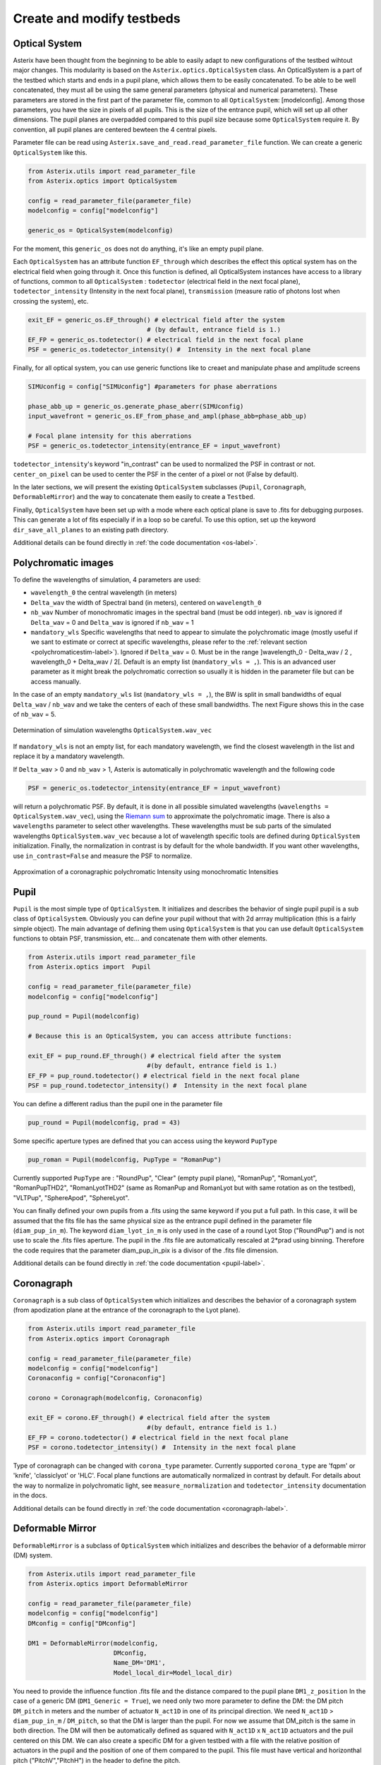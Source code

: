 ..  _create-my-testbed-label:

Create and modify testbeds
---------------------------

Optical System
+++++++++++++++++++++++

Asterix have been thought from the beginning to be able to easily adapt to new configurations of the testbed 
wihtout major changes. This modularity is based on the ``Asterix.optics.OpticalSystem`` class.
An OpticalSystem is a part of the testbed which starts and ends in a pupil plane, which allows them to be easily
concatenated. To be able to be well concatenated, they must all be using the same general parameters (physical 
and numerical parameters). These parameters are stored in the first part of the parameter file, common to 
all ``OpticalSystem``: [modelconfig].
Among those parameters, you have the size in pixels of all pupils. This is the size of the entrance pupil, which
will set up all other dimensions. The pupil planes are overpadded compared to this pupil size because 
some ``OpticalSystem`` require it. By convention, all pupil planes are centered bewteen the 4 central pixels.


Parameter file can be read using ``Asterix.save_and_read.read_parameter_file`` function. We can create a generic
``OpticalSystem`` like this.

.. code-block:: python
    
    from Asterix.utils import read_parameter_file
    from Asterix.optics import OpticalSystem

    config = read_parameter_file(parameter_file)
    modelconfig = config["modelconfig"]

    generic_os = OpticalSystem(modelconfig)


For the moment, this ``generic_os`` does not do anything, it's like an empty pupil plane. 

Each ``OpticalSystem`` has an attribute function ``EF_through`` which describes the effect this optical system has
on the electrical field when going through it. Once this function is defined, all OpticalSystem instances have access to
a library of functions, common to all ``OpticalSystem`` : ``todetector`` (electrical field in the next focal plane),
``todetector_intensity`` (Intensity in the next focal plane), ``transmission`` (measure ratio of photons lost
when crossing the system), etc.

.. code-block:: python
    
    exit_EF = generic_os.EF_through() # electrical field after the system 
                                    # (by default, entrance field is 1.)
    EF_FP = generic_os.todetector() # electrical field in the next focal plane
    PSF = generic_os.todetector_intensity() #  Intensity in the next focal plane


Finally, for all optical system, you can use generic functions like to creaet and manipulate phase and amplitude screens

.. code-block:: python
    
    SIMUconfig = config["SIMUconfig"] #parameters for phase aberrations

    phase_abb_up = generic_os.generate_phase_aberr(SIMUconfig)
    input_wavefront = generic_os.EF_from_phase_and_ampl(phase_abb=phase_abb_up)

    # Focal plane intensity for this aberrations
    PSF = generic_os.todetector_intensity(entrance_EF = input_wavefront)

``todetector_intensity``'s keyword "in_contrast" can be used to normalized the PSF in contrast or not. 
``center_on_pixel`` can be used to center the PSF in the center of a pixel or not (False by default).

In the later sections, we will present the existing ``OpticalSystem`` subclasses (``Pupil``,
``Coronagraph``, ``DeformableMirror``) and the
way to concatenate them easily to create a ``Testbed``.

Finally, ``OpticalSystem`` have been set up with a mode where each optical plane is save to .fits for debugging purposes.
This can generate a lot of fits especially if in a loop so be careful. 
To use this option, set up the keyword ``dir_save_all_planes`` to an existing path directory.

Additional details can be found directly in :ref:`the code documentation <os-label>`.

Polychromatic images
+++++++++++++++++++++++

To define the wavelengths of simulation, 4 parameters are used:

* ``wavelength_0`` the central wavelength (in meters)
* ``Delta_wav`` the width of Spectral band (in meters), centered on ``wavelength_0``
* ``nb_wav`` Number of monochromatic images in the spectral band (must be odd integer). ``nb_wav`` is ignored if ``Delta_wav`` = 0 and ``Delta_wav`` is ignored if ``nb_wav`` = 1
* ``mandatory_wls`` Specific wavelengths that need to appear to simulate the polychromatic image (mostly useful if we sant to estimate or correct at specific wavelengths, please refer to the :ref:`relevant section <polychromaticestim-label>`). Ignored if ``Delta_wav`` = 0. Must be in the range ]wavelength_0 - Delta_wav / 2 , wavelength_0 + Delta_wav / 2[. Default is an empty list (``mandatory_wls = ,``). This is an advanced user parameter as it might break the polychromatic correction so usually it is hidden in the parameter file but can be access manually.

In the case of an empty ``mandatory_wls`` list (``mandatory_wls = ,``), the BW is split in small bandwidths of equal ``Delta_wav`` / ``nb_wav`` and 
we take the centers of each of these small bandwidths. The next Figure shows this in the case of ``nb_wav`` = 5.

.. figure:: source_images/wl_simu.png
    :scale: 30%
    :align: center

    Determination of simulation wavelengths ``OpticalSystem.wav_vec``

If ``mandatory_wls`` is not an empty list, for each mandatory wavelength, we find the closest wavelength in the list and replace it by a mandatory wavelength.

If  ``Delta_wav`` > 0 and ``nb_wav`` > 1, Asterix is automatically in polychromatic wavelength and the following code

.. code-block:: python
    
    PSF = generic_os.todetector_intensity(entrance_EF = input_wavefront)

will return a polychromatic PSF. By default, it is done in all possible simulated wavelengths
(``wavelengths = OpticalSystem.wav_vec``), using the `Riemann sum <https://en.wikipedia.org/wiki/Riemann_sum>`_ to approximate the polychromatic image.
There is also a ``wavelengths`` parameter to select other wavelengths. These wavelengths must be sub parts of the simulated wavelengths ``OpticalSystem.wav_vec``
because a lot of wavelength specific tools are defined during ``OpticalSystem`` initialization. Finally, the normalization in contrast
is by default for the whole bandwidth. If you want other wavelengths, use ``in_contrast=False`` and measure the PSF to normalize.


.. figure:: source_images/riemann_sum.png
    :scale: 30%
    :align: center

    Approximation of a coronagraphic polychromatic Intensity using monochromatic Intensities

Pupil
+++++++++++++++++++++++

``Pupil`` is the most simple type of ``OpticalSystem``. It initializes and describes the behavior
of single pupil pupil is a sub class of ``OpticalSystem``. Obviously you can define your pupil without that
with 2d arrray multiplication (this is a fairly simple object). The main advantage of defining them using 
``OpticalSystem`` is that you can use default ``OpticalSystem`` functions to obtain PSF, transmission, etc...
and concatenate them with other elements. 

.. code-block:: python
    
    from Asterix.utils import read_parameter_file
    from Asterix.optics import  Pupil

    config = read_parameter_file(parameter_file)
    modelconfig = config["modelconfig"]

    pup_round = Pupil(modelconfig)

    # Because this is an OpticalSystem, you can access attribute functions:
    
    exit_EF = pup_round.EF_through() # electrical field after the system 
                                    #(by default, entrance field is 1.)
    EF_FP = pup_round.todetector() # electrical field in the next focal plane
    PSF = pup_round.todetector_intensity() #  Intensity in the next focal plane


You can define a different radius than the pupil one in the parameter file

.. code-block:: python

    pup_round = Pupil(modelconfig, prad = 43)

Some specific aperture types are defined that you can access using the keyword ``PupType``

.. code-block:: python

    pup_roman = Pupil(modelconfig, PupType = "RomanPup")

Currently supported ``PupType`` are : "RoundPup", "Clear" (empty pupil plane), "RomanPup", "RomanLyot", "RomanPupTHD2", "RomanLyotTHD2" (same as RomanPup and RomanLyot but with same rotation as on the testbed), "VLTPup", "SphereApod",  "SphereLyot".

You can finally defined your own pupils from a .fits using the same keyword if you put a full path. In this case, it will be assumed that the fits file 
has the same physical size as the entrance pupil defined in the parameter file (``diam_pup_in_m``). 
The keyword ``diam_lyot_in_m`` is only used in the case of a round Lyot Stop ("RoundPup") and is not use to scale the .fits files aperture.
The pupil in the .fits file are automatically rescaled at 2*prad using binning. Therefore the code requires that the parameter 
diam_pup_in_pix is a divisor of the .fits file dimension.

Additional details can be found directly in :ref:`the code documentation <pupil-label>`.


Coronagraph
+++++++++++++++++++++++

``Coronagraph`` is a sub class of ``OpticalSystem`` which initializes and describes the behavior
of a coronagraph system (from apodization plane at the entrance of the coronagraph to the Lyot plane).


.. code-block:: python
    
    from Asterix.utils import read_parameter_file
    from Asterix.optics import Coronagraph

    config = read_parameter_file(parameter_file)
    modelconfig = config["modelconfig"]
    Coronaconfig = config["Coronaconfig"]

    corono = Coronagraph(modelconfig, Coronaconfig)
    
    exit_EF = corono.EF_through() # electrical field after the system 
                                    #(by default, entrance field is 1.)
    EF_FP = corono.todetector() # electrical field in the next focal plane
    PSF = corono.todetector_intensity() #  Intensity in the next focal plane

Type of coronagraph can be changed with ``corona_type`` parameter.  Currently supported ``corona_type`` 
are 'fqpm' or 'knife', 'classiclyot' or 'HLC'. Focal plane functions are automatically normalized in contrast
by default. For details about the way to normalize in polychromatic light, see ``measure_normalization`` 
and ``todetector_intensity`` documentation in the docs. 

Additional details can be found directly in :ref:`the code documentation <coronagraph-label>`.



Deformable Mirror
+++++++++++++++++++++++

``DeformableMirror`` is a subclass of ``OpticalSystem`` which initializes and describes the behavior
of a deformable mirror (DM) system. 


.. code-block:: python
    
    from Asterix.utils import read_parameter_file
    from Asterix.optics import DeformableMirror

    config = read_parameter_file(parameter_file)
    modelconfig = config["modelconfig"]
    DMconfig = config["DMconfig"]

    DM1 = DeformableMirror(modelconfig,
                           DMconfig,
                           Name_DM='DM1',
                           Model_local_dir=Model_local_dir)

You need to provide the influence function .fits file and the distance compared to the pupil plane ``DM1_z_position``
In the case of a generic DM (``DM1_Generic = True``), we need only two more parameter to define the DM: the DM pitch ``DM_pitch`` in meters and the number of actuator ``N_act1D`` in one of its principal direction.
We need ``N_act1D`` > ``diam_pup_in_m`` / ``DM_pitch``, so that the DM is larger than the pupil. For now we assume that DM_pitch is the same in both direction.
The DM will then be automatically defined as squared with ``N_act1D`` x ``N_act1D`` actuators and the puil centered on this DM.
We can also create a specific DM for a given testbed with a file with the relative position of actuators in the pupil
and the position of one of them compared to the pupil. This file must have vertical and horizonthal pitch ("PitchV","PitchH") in the header to define the pitch.

Out of the pupil plane DMs are simulated by taking a Angular-Spectrum transform, multiply by the DM phase, and then coming back to a pupil plane. 
Because we are only in close range, this is more accurate than Fresnel propogation.

Additional details can be found directly in :ref:`the code documentation <deformable-mirror-label>`.


Concatenate your Optical Systems
++++++++++++++++++++++++++++++++++++++++++++++

This is a particular subclass of Optical System, because we do not know what is inside
It can only be initialized by giving a list of Optical Systems and it will create a
"testbed" with contains all the Optical Systems and associated ``EF_through`` functions.

.. code-block:: python
    
    import from Asterix.utils import read_parameter_file
    from Asterix.optics import Pupil, Coronagraph, DeformableMirror, Testbed

    config = read_parameter_file(parameter_file)
    modelconfig = config["modelconfig"]
    Coronaconfig = config["Coronaconfig"]
    DMconfig = config["DMconfig"]

    pup_round = Pupil(modelconfig)

    DM24act = DeformableMirror(modelconfig,
                               DMconfig,
                               Name_DM='DM1',
                               Model_local_dir=Model_local_dir)

    DM22act = DeformableMirror(modelconfig,
                               DMconfig,
                               Name_DM='DM2',
                               Model_local_dir=Model_local_dir)

    corono = Coronagraph(modelconfig, Coronaconfig)
    # and then just concatenate
    testbed = Testbed([pup_round, DM24act, DM22act, corono],
                      ["entrancepupil", "DM1", "DM2", "corono"])



The whole point of this system is that it can be easily changed. For example, we can add another DM22act DM
just like that:

.. code-block:: python

    testbed = Testbed([pup_round, DM24act, DM22act, DM22act, corono],
                      ["entrancepupil", "DM1", "DM2", "DM4", "corono"])


or a specific pupil in the entrance plane of the coronagraph (e.g. like the Roman configuration).

.. code-block:: python

    pup_roman = Pupil(modelconfig, PupType = "RomanPup")
    testbed = Testbed([pup_round, DM24act, DM22act,pup_roman, corono],
                      ["entrancepupil", "DM1", "DM2", "romanpupil" , "corono"])
    
Additional details can be found directly in :ref:`the code documentation <testbed-label>`.
